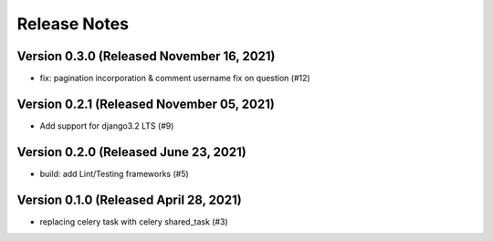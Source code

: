 Release Notes
=============

Version 0.3.0 (Released November 16, 2021)
-------------

- fix: pagination incorporation & comment username fix on question (#12)

Version 0.2.1 (Released November 05, 2021)
-------------

- Add support for django3.2 LTS (#9)

Version 0.2.0 (Released June 23, 2021)
-------------

- build: add Lint/Testing frameworks (#5)

Version 0.1.0 (Released April 28, 2021)
-------------

- replacing celery task with celery shared_task (#3)

